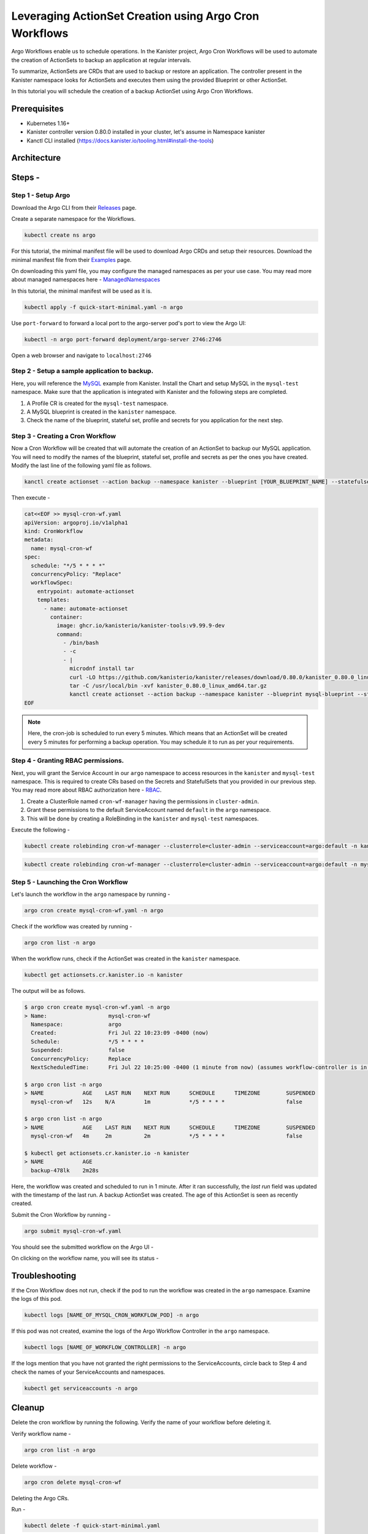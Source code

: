 Leveraging ActionSet Creation using Argo Cron Workflows
------------------------------------------------------------

Argo Workflows enable us to schedule operations. In the Kanister project,
Argo Cron Workflows will be used to automate the creation of ActionSets to
backup an application at regular intervals.

To summarize, ActionSets are CRDs that are used to backup or restore an application.
The controller present in the Kanister namespace looks for ActionSets and
executes them using the provided Blueprint or other ActionSet.

In this tutorial you will schedule the creation of a backup ActionSet using
Argo Cron Workflows.


Prerequisites
===============
- Kubernetes 1.16+
- Kanister controller version 0.80.0 installed in your cluster, let's assume in
  Namespace kanister
- Kanctl CLI installed (https://docs.kanister.io/tooling.html#install-the-tools)

Architecture
===============

.. image:: img/argo-cron-architecture.png

Steps -
===============


Step 1 - Setup Argo
``````````````````````

Download the Argo CLI from their Releases_ page.

Create a separate namespace for the Workflows.

.. code-block:: bash

  kubectl create ns argo

For this tutorial, the minimal manifest file will be used to download
Argo CRDs and setup their resources.
Download the minimal manifest file from their Examples_ page.

On downloading this yaml file, you may configure the managed namespaces
as per your use case.
You may read more about managed namespaces here - ManagedNamespaces_

In this tutorial, the minimal manifest will be used as it is.

.. code-block:: bash

  kubectl apply -f quick-start-minimal.yaml -n argo

Use ``port-forward`` to forward a local port to the argo-server pod's port to view
the Argo UI:

.. code-block:: bash

  kubectl -n argo port-forward deployment/argo-server 2746:2746

Open a web browser and navigate to ``localhost:2746``

.. image:: img/argo-default-ui.png

Step 2 - Setup a sample application to backup.
``````````````````````````````````````````````````

Here, you will reference the MySQL_ example from Kanister.
Install the Chart and setup MySQL in the ``mysql-test`` namespace.
Make sure that the application is integrated with Kanister and the following
steps are completed.

1. A Profile CR is created for the ``mysql-test`` namespace.
2. A MySQL blueprint is created in the ``kanister`` namespace.
3. Check the name of the blueprint, stateful set, profile and
   secrets for you application for the next step.

Step 3 - Creating a Cron Workflow
````````````````````````````````````````````

Now a Cron Workflow will be created that will automate the creation of an ActionSet
to backup our MySQL application. You will need to modify the names of the blueprint,
stateful set, profile and secrets as per the ones you have created.
Modify the last line of the following yaml file as follows.

.. code-block:: bash

  kanctl create actionset --action backup --namespace kanister --blueprint [YOUR_BLUEPRINT_NAME] --statefulset [YOUR_STATEFULSET] --profile [YOUR_PROFILE_NAME] --secrets [YOUR_SECRETS_NAME]

Then execute -

.. code-block:: bash

  cat<<EOF >> mysql-cron-wf.yaml
  apiVersion: argoproj.io/v1alpha1
  kind: CronWorkflow
  metadata:
    name: mysql-cron-wf
  spec:
    schedule: "*/5 * * * *"
    concurrencyPolicy: "Replace"
    workflowSpec:
      entrypoint: automate-actionset
      templates:
        - name: automate-actionset
          container:
            image: ghcr.io/kanisterio/kanister-tools:v9.99.9-dev
            command:
              - /bin/bash
              - -c
              - |
                microdnf install tar
                curl -LO https://github.com/kanisterio/kanister/releases/download/0.80.0/kanister_0.80.0_linux_amd64.tar.gz
                tar -C /usr/local/bin -xvf kanister_0.80.0_linux_amd64.tar.gz
                kanctl create actionset --action backup --namespace kanister --blueprint mysql-blueprint --statefulset mysql-test/mysql-release --profile mysql-test/s3-profile-gd4kx --secrets mysql=mysql-test/mysql-release
  EOF

.. note::
  Here, the cron-job is scheduled to run every 5 minutes. Which means that an
  ActionSet will be created every 5 minutes for performing a backup operation.
  You may schedule it to run as per your requirements.

Step 4 - Granting RBAC permissions.
````````````````````````````````````````````

Next, you will grant the Service Account in our ``argo`` namespace to access resources
in the ``kanister`` and ``mysql-test`` namespace. This is required to create CRs based on
the Secrets and StatefulSets that you provided in our previous step.
You may read more about RBAC authorization here - RBAC_.

1. Create a ClusterRole named ``cron-wf-manager`` having the permissions in
   ``cluster-admin``.
2. Grant these permissions to the default ServiceAccount named
   ``default`` in the ``argo`` namespace.
3. This will be done by creating a RoleBinding in the ``kanister``
   and ``mysql-test`` namespaces.

Execute the following -

.. code-block:: bash

  kubectl create rolebinding cron-wf-manager --clusterrole=cluster-admin --serviceaccount=argo:default -n kanister

.. code-block:: bash

  kubectl create rolebinding cron-wf-manager --clusterrole=cluster-admin --serviceaccount=argo:default -n mysql-test

Step 5 - Launching the Cron Workflow
````````````````````````````````````````````

Let's launch the workflow in the ``argo`` namespace by running -

.. code-block:: bash

  argo cron create mysql-cron-wf.yaml -n argo

Check if the workflow was created by running -

.. code-block:: bash

  argo cron list -n argo

When the workflow runs, check if the ActionSet was created in the ``kanister`` namespace.

.. code-block:: bash

  kubectl get actionsets.cr.kanister.io -n kanister

The output will be as follows.

.. code-block:: bash

  $ argo cron create mysql-cron-wf.yaml -n argo
  > Name:                   mysql-cron-wf
    Namespace:              argo
    Created:                Fri Jul 22 10:23:09 -0400 (now)
    Schedule:               */5 * * * *
    Suspended:              false
    ConcurrencyPolicy:      Replace
    NextScheduledTime:      Fri Jul 22 10:25:00 -0400 (1 minute from now) (assumes workflow-controller is in UTC)

  $ argo cron list -n argo
  > NAME            AGE    LAST RUN    NEXT RUN      SCHEDULE      TIMEZONE        SUSPENDED
    mysql-cron-wf   12s    N/A         1m            */5 * * * *                   false

  $ argo cron list -n argo
  > NAME            AGE    LAST RUN    NEXT RUN      SCHEDULE      TIMEZONE        SUSPENDED
    mysql-cron-wf   4m     2m          2m            */5 * * * *                   false

  $ kubectl get actionsets.cr.kanister.io -n kanister
  > NAME            AGE
    backup-478lk    2m28s

Here, the workflow was created and scheduled to run in 1 minute. After it ran
successfully, the `last run` field was updated with the timestamp of the last run.
A backup ActionSet was created. The age of this ActionSet is seen as recently created.

Submit the Cron Workflow by running -

.. code-block:: bash

  argo submit mysql-cron-wf.yaml

You should see the submitted workflow on the Argo UI -

.. image:: img/argo-cron-created-ui-list.png

On clicking on the workflow name, you will see its status -

.. image:: img/argo-cron-created-ui-desc.png

Troubleshooting
===============

If the Cron Workflow does not run, check if the pod to run the workflow was
created in the ``argo`` namespace. Examine the logs of this pod.

.. code-block:: bash

  kubectl logs [NAME_OF_MYSQL_CRON_WORKFLOW_POD] -n argo

If this pod was not created, examine the logs of the Argo Workflow Controller
in the ``argo`` namespace.

.. code-block:: bash

  kubectl logs [NAME_OF_WORKFLOW_CONTROLLER] -n argo

If the logs mention that you have not granted the right permissions to the
ServiceAccounts, circle back to Step 4 and check the names of your ServiceAccounts
and namespaces.

.. code-block:: bash

  kubectl get serviceaccounts -n argo

Cleanup
===============

Delete the cron workflow by running the following. Verify the name of your
workflow before deleting it.

Verify workflow name -

.. code-block:: bash

  argo cron list -n argo

Delete workflow -

.. code-block:: bash

  argo cron delete mysql-cron-wf

Deleting the Argo CRs.

Run -

.. code-block:: bash

  kubectl delete -f quick-start-minimal.yaml

Deleting the Argo namespace -

.. code-block:: bash

  kubectl delete namespace argo



.. _Releases: https://github.com/argoproj/argo-workflows/releases/latest
.. _Examples: https://raw.githubusercontent.com/argoproj/argo-workflows/master/manifests/quick-start-minimal.yaml
.. _ManagedNamespaces: https://argoproj.github.io/argo-workflows/managed-namespace/
.. _MySQL: https://github.com/kanisterio/kanister/tree/master/examples/mysql
.. _RBAC: https://kubernetes.io/docs/reference/access-authn-authz/rbac/

